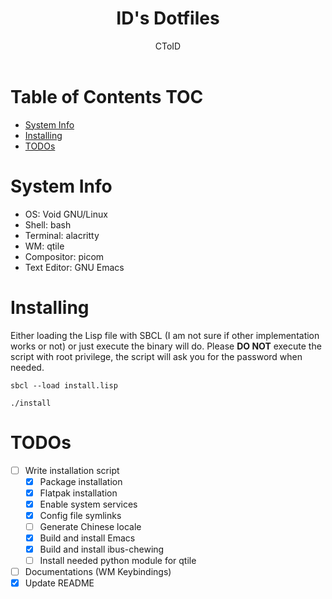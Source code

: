 #+TITLE: ID's Dotfiles
#+AUTHOR: CToID
#+OPTIONS: toc:nil num:nil
#    ______ ______        ____ ____ 
#   / ____//_  __/____   /  _// __ \
#  / /      / /  / __ \  / / / / / /
# / /___   / /  / /_/ /_/ / / /_/ / 
# \____/  /_/   \____//___//_____/  
                                  


* Table of Contents                                                     :TOC:
- [[#system-info][System Info]]
- [[#installing][Installing]]
- [[#todos][TODOs]]

* System Info
[[./images/Desktop2.png]]
- OS: Void GNU/Linux
- Shell: bash
- Terminal: alacritty
- WM: qtile
- Compositor: picom
- Text Editor: GNU Emacs

* Installing
Either loading the Lisp file with SBCL (I am not sure if other
implementation works or not) or just execute the binary will do.
Please *DO NOT* execute the script with root privilege, the script
will ask you for the password when needed.
#+begin_example
sbcl --load install.lisp
#+end_example

#+begin_example
./install
#+end_example

* TODOs
- [-] Write installation script
  - [X] Package installation
  - [X] Flatpak installation
  - [X] Enable system services
  - [X] Config file symlinks
  - [ ] Generate Chinese locale
  - [X] Build and install Emacs
  - [X] Build and install ibus-chewing
  - [ ] Install needed python module for qtile
- [ ] Documentations (WM Keybindings)
- [X] Update README
